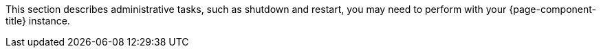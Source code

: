 
// Allow GitHub image rendering
:imagesdir: ../../../images

This section describes administrative tasks, such as shutdown and restart, you may need to perform with your {page-component-title} instance.
